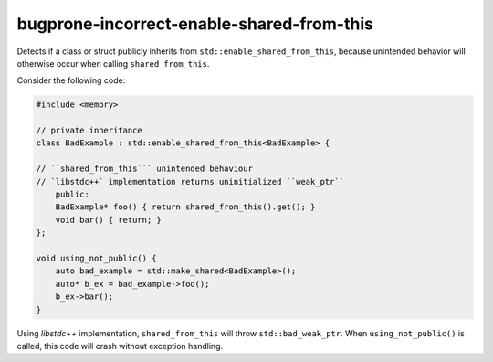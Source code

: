 .. title:: clang-tidy - bugprone-incorrect-enable-shared-from-this

bugprone-incorrect-enable-shared-from-this
==========================================

Detects if a class or struct publicly inherits from 
``std::enable_shared_from_this``, because unintended behavior will 
otherwise occur when calling ``shared_from_this``.

Consider the following code:

.. code-block:: c++

    #include <memory>

    // private inheritance
    class BadExample : std::enable_shared_from_this<BadExample> {
    
    // ``shared_from_this``` unintended behaviour
    // `libstdc++` implementation returns uninitialized ``weak_ptr``
        public:
        BadExample* foo() { return shared_from_this().get(); }
        void bar() { return; }
    };

    void using_not_public() {
        auto bad_example = std::make_shared<BadExample>();
        auto* b_ex = bad_example->foo();
        b_ex->bar();
    }

Using `libstdc++` implementation, ``shared_from_this`` will throw 
``std::bad_weak_ptr``. When ``using_not_public()`` is called, this code will 
crash without exception handling.
